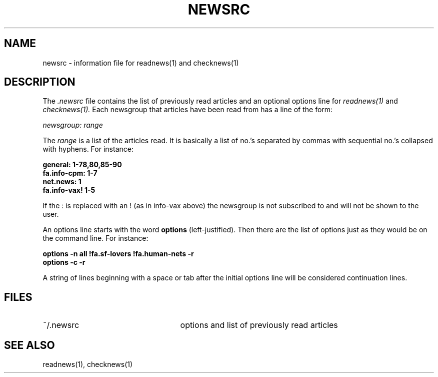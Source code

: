 .TH NEWSRC 5
.SH NAME
newsrc \- information file for readnews(1) and checknews(1)
.SH DESCRIPTION
The
.I .newsrc
file contains the list of previously read articles and an optional
options line for
.IR readnews(1) " and " checknews(1).
Each newsgroup that articles
have been read from has a line of the form:
.LP
.I newsgroup: range
.LP
The
.I range
is a list of the articles read.  It is basically a list of no.'s
separated by commas with sequential no.'s collapsed with hyphens.
For instance:
.LP
.B general: 1-78,80,85-90
.br
.B fa.info-cpm: 1-7
.br
.B net.news: 1
.br
.B fa.info-vax! 1-5
.br
.LP
If the : is replaced with an ! (as in info-vax above) the newsgroup
is not subscribed to and will not be shown to the user.
.LP
An options line starts with the word
.B options
(left-justified).  Then there are the list of options just as they
would be on the command line.  For instance:
.LP
.B "options \-n all !fa.sf-lovers !fa.human-nets \-r"
.br
.B "options \-c \-r"
.LP
A string of lines beginning with a space or tab after the initial options
line will be considered continuation lines.
.SH FILES
.TP 25
~/.newsrc
options and list of previously read articles
.SH SEE ALSO
readnews(1),
checknews(1)
